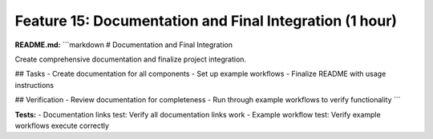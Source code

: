 Feature 15: Documentation and Final Integration (1 hour)
========================================================

**README.md:**
```markdown
# Documentation and Final Integration

Create comprehensive documentation and finalize project integration.

## Tasks
- Create documentation for all components
- Set up example workflows
- Finalize README with usage instructions

## Verification
- Review documentation for completeness
- Run through example workflows to verify functionality
```

**Tests:**
- Documentation links test: Verify all documentation links work
- Example workflow test: Verify example workflows execute correctly